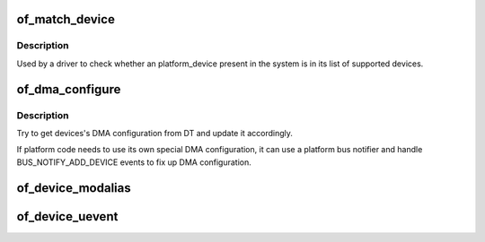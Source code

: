 .. -*- coding: utf-8; mode: rst -*-
.. src-file: drivers/of/device.c

.. _`of_match_device`:

of_match_device
===============

.. c:function:: const struct of_device_id *of_match_device(const struct of_device_id *matches, const struct device *dev)

    Tell if a struct device matches an of_device_id list

    :param matches:
        *undescribed*
    :type matches: const struct of_device_id \*

    :param dev:
        the of device structure to match against
    :type dev: const struct device \*

.. _`of_match_device.description`:

Description
-----------

Used by a driver to check whether an platform_device present in the
system is in its list of supported devices.

.. _`of_dma_configure`:

of_dma_configure
================

.. c:function:: int of_dma_configure(struct device *dev, struct device_node *np, bool force_dma)

    Setup DMA configuration

    :param dev:
        Device to apply DMA configuration
    :type dev: struct device \*

    :param np:
        Pointer to OF node having DMA configuration
    :type np: struct device_node \*

    :param force_dma:
        Whether device is to be set up by \ :c:func:`of_dma_configure`\  even if
        DMA capability is not explicitly described by firmware.
    :type force_dma: bool

.. _`of_dma_configure.description`:

Description
-----------

Try to get devices's DMA configuration from DT and update it
accordingly.

If platform code needs to use its own special DMA configuration, it
can use a platform bus notifier and handle BUS_NOTIFY_ADD_DEVICE events
to fix up DMA configuration.

.. _`of_device_modalias`:

of_device_modalias
==================

.. c:function:: ssize_t of_device_modalias(struct device *dev, char *str, ssize_t len)

    Fill buffer with newline terminated modalias string

    :param dev:
        *undescribed*
    :type dev: struct device \*

    :param str:
        *undescribed*
    :type str: char \*

    :param len:
        *undescribed*
    :type len: ssize_t

.. _`of_device_uevent`:

of_device_uevent
================

.. c:function:: void of_device_uevent(struct device *dev, struct kobj_uevent_env *env)

    Display OF related uevent information

    :param dev:
        *undescribed*
    :type dev: struct device \*

    :param env:
        *undescribed*
    :type env: struct kobj_uevent_env \*

.. This file was automatic generated / don't edit.

